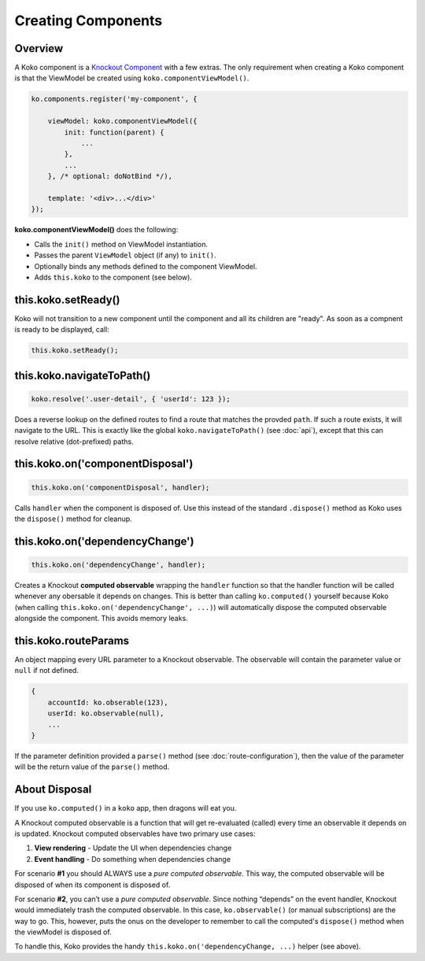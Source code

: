 Creating Components
=========

Overview
--------
A Koko component is a `Knockout Component`_ with a few extras. 
The only requirement when creating a Koko component is that the 
ViewModel be created using ``koko.componentViewModel()``.


.. code-block:: javascript

    ko.components.register('my-component', {

        viewModel: koko.componentViewModel({
            init: function(parent) {
                ...
            },
            ...
        }, /* optional: doNotBind */),

        template: '<div>...</div>'
    });


**koko.componentViewModel()** does the following:

- Calls the ``init()`` method on ViewModel instantiation.
- Passes the parent ``ViewModel`` object (if any) to ``init()``.
- Optionally binds any methods defined to the component ViewModel.
- Adds ``this.koko`` to the component (see below).

this.koko.setReady()
--------------------
Koko will not transition to a new component until the component and all 
its children are "ready". As soon as a compnent is ready to be displayed,
call:

.. code-block:: javascript

    this.koko.setReady();

this.koko.navigateToPath()
-------------------------
.. code-block:: javascript

    koko.resolve('.user-detail', { 'userId': 123 });

Does a reverse lookup on the defined routes to find a route that matches
the provded ``path``. If such a route exists, it will navigate to the URL.
This is exactly like the global ``koko.navigateToPath()`` (see :doc:`api`),
except that this can resolve relative (dot-prefixed) paths.

this.koko.on('componentDisposal')
---------------------------------
.. code-block:: javascript

    this.koko.on('componentDisposal', handler);

Calls ``handler`` when the component is disposed of. Use this instead of
the standard ``.dispose()`` method as Koko uses the ``dispose()`` method
for cleanup.

this.koko.on('dependencyChange')
---------------------------------
.. code-block:: javascript

    this.koko.on('dependencyChange', handler);

Creates a Knockout **computed observable** wrapping the ``handler`` function
so that the handler function will be called whenever any obersable
it depends on changes. This is better than calling ``ko.computed()``
yourself because Koko (when calling ``this.koko.on('dependencyChange', ...)``)
will automatically dispose the computed observable alongside the component.
This avoids memory leaks.

this.koko.routeParams
---------------------------------
An object mapping every URL parameter to a Knockout observable.
The observable will contain the parameter value or ``null`` if not defined.

.. code-block:: javascript
    
    {
        accountId: ko.obserable(123),
        userId: ko.observable(null),
        ...
    }

If the parameter definition provided a ``parse()`` method
(see :doc:`route-configuration`), then the value of the parameter
will be the return value of the ``parse()`` method.

About Disposal
--------------

If you use ``ko.computed()`` in a ``koko`` app, then dragons will eat you.

A Knockout computed observable is a function that will get re-evaluated
(called) every time an observable it depends on is updated. Knockout
computed observables have two primary use cases:

1. **View rendering** - Update the UI when dependencies change

2. **Event handling** - Do something when dependencies change

For scenario **#1** you should ALWAYS use a *pure computed observable*.
This way, the computed observable will be disposed of when its component
is disposed of.

For scenario **#2**, you can’t use a *pure computed observable*.
Since nothing “depends” on the event handler, Knockout would immediately
trash the computed observable. In this case, ``ko.observable()`` 
(or manual subscriptions) are the way to go. This, however, puts the 
onus on the developer to remember to call the computed's ``dispose()``
method when the viewModel is disposed of.

To handle this, Koko provides the handy
``this.koko.on('dependencyChange, ...)`` helper  (see above).

.. _Knockout Component: http://knockoutjs.com/documentation/component-binding.html